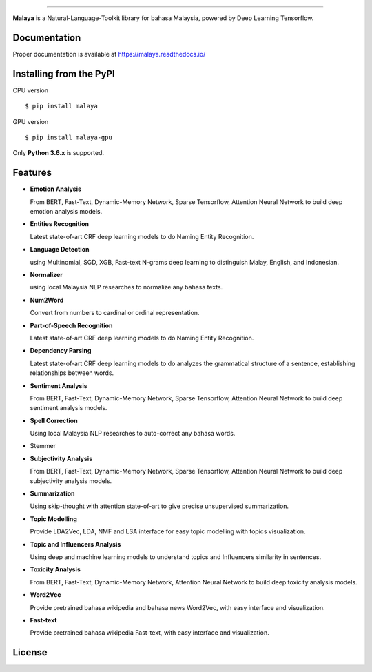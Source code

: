 .. raw:: html

    <p align="center">
        <a href="#readme">
            <img alt="logo" width="70%" src="https://raw.githubusercontent.com/DevconX/Malaya/master/session/towns-of-malaya.jpg">
        </a>
    </p>
    <p align="center">
        <a href="https://pypi.python.org/pypi/malaya"><img alt="Pypi version" src="https://badge.fury.io/py/malaya.svg"></a>
        <a href="https://pypi.python.org/pypi/malaya"><img alt="Python3 version" src="https://img.shields.io/pypi/pyversions/malaya.svg"></a>
        <a href="https://github.com/huseinzol05/Malaya/blob/master/LICENSE"><img alt="MIT License" src="https://img.shields.io/badge/License-MIT-yellow.svg"></a>
        <a href="https://malaya.readthedocs.io/"><img alt="Documentation" src="https://readthedocs.org/projects/malaya/badge/?version=latest"></a>
        <a href="https://travis-ci.org/huseinzol05/Malaya"><img alt="Build status" src="https://travis-ci.org/huseinzol05/Malaya.svg?branch=master"></a>
    </p>

=========

**Malaya** is a Natural-Language-Toolkit library for bahasa Malaysia, powered by Deep Learning Tensorflow.

Documentation
--------------

Proper documentation is available at https://malaya.readthedocs.io/

Installing from the PyPI
----------------------------------

CPU version
::

    $ pip install malaya

GPU version
::

    $ pip install malaya-gpu

Only **Python 3.6.x** is supported.

Features
--------

-  **Emotion Analysis**

   From BERT, Fast-Text, Dynamic-Memory Network, Sparse Tensorflow, Attention Neural Network to build deep emotion analysis models.
-  **Entities Recognition**

   Latest state-of-art CRF deep learning models to do Naming Entity Recognition.

-  **Language Detection**

   using Multinomial, SGD, XGB, Fast-text N-grams deep learning to distinguish Malay, English, and Indonesian.
-  **Normalizer**

   using local Malaysia NLP researches to normalize any
   bahasa texts.
-  **Num2Word**

   Convert from numbers to cardinal or ordinal representation.
-  **Part-of-Speech Recognition**

   Latest state-of-art CRF deep learning models to do Naming Entity Recognition.
-  **Dependency Parsing**

   Latest state-of-art CRF deep learning models to do analyzes the grammatical structure of a sentence, establishing relationships between words.
-  **Sentiment Analysis**

   From BERT, Fast-Text, Dynamic-Memory Network, Sparse Tensorflow, Attention Neural Network to build deep sentiment analysis models.
-  **Spell Correction**

   Using local Malaysia NLP researches to auto-correct any bahasa words.
-  Stemmer
-  **Subjectivity Analysis**

   From BERT, Fast-Text, Dynamic-Memory Network, Sparse Tensorflow, Attention Neural Network to build deep subjectivity analysis models.
-  **Summarization**

   Using skip-thought with attention state-of-art to give precise unsupervised summarization.
-  **Topic Modelling**

   Provide LDA2Vec, LDA, NMF and LSA interface for easy topic modelling with topics visualization.
-  **Topic and Influencers Analysis**

   Using deep and machine learning models to understand topics and Influencers similarity in sentences.
-  **Toxicity Analysis**

   From BERT, Fast-Text, Dynamic-Memory Network, Attention Neural Network to build deep toxicity analysis models.
-  **Word2Vec**

   Provide pretrained bahasa wikipedia and bahasa news Word2Vec, with easy interface and visualization.
-  **Fast-text**

   Provide pretrained bahasa wikipedia Fast-text, with easy interface and visualization.

License
--------

.. |License| image:: https://app.fossa.io/api/projects/git%2Bgithub.com%2Fhuseinzol05%2FMalaya.svg?type=large
   :target: https://app.fossa.io/projects/git%2Bgithub.com%2Fhuseinzol05%2FMalaya?ref=badge_large

|License|
